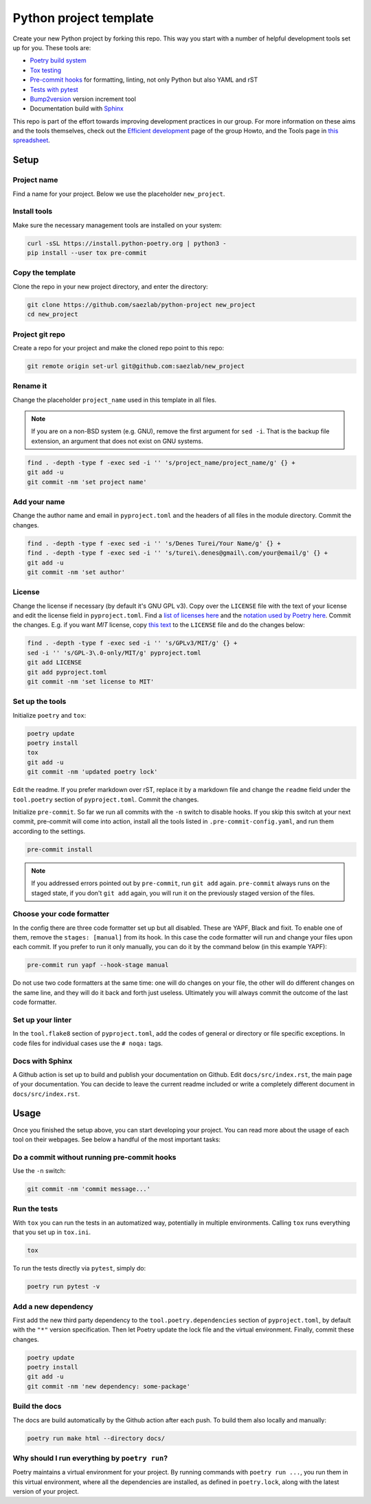 #######################
Python project template
#######################

Create your new Python project by forking this repo. This way you start with
a number of helpful development tools set up for you. These tools are:

* `Poetry build system <https://python-poetry.org/>`_
* `Tox testing <https://tox.wiki/en/latest/>`_
* `Pre-commit hooks <https://pre-commit.com/>`_ for formatting, linting,
  not only Python but also YAML and rST
* `Tests with pytest <https://docs.pytest.org/>`_
* `Bump2version <https://github.com/c4urself/bump2version>`_ version
  increment tool
* Documentation build with `Sphinx <https://www.sphinx-doc.org/en/master/>`_

This repo is part of the effort towards improving development practices in
our group. For more information on these aims and the tools themselves, check
out the `Efficient development <https://github.com/saezlab/HowTo/blob/master\
/HowTo_efficient_development.md>`_ page of the group Howto, and the Tools
page in `this spreadsheet <https://docs.google.com/spreadsheets/d\
/1by744ceMxt57egyq8Q4SZUfzLRhNG6BtlpoD3ljgp90/edit#gid=0>`_.

Setup
=====

Project name
------------

Find a name for your project. Below we use the placeholder ``new_project``.

Install tools
-------------

Make sure the necessary management tools are installed on your system:

.. code:: bash

   curl -sSL https://install.python-poetry.org | python3 -
   pip install --user tox pre-commit

Copy the template
-----------------

Clone the repo in your new project directory, and enter the directory:

.. code:: bash

   git clone https://github.com/saezlab/python-project new_project
   cd new_project

Project git repo
----------------

Create a repo for your project and make the cloned repo point to this repo:

.. code:: bash

   git remote origin set-url git@github.com:saezlab/new_project

Rename it
---------

Change the placeholder ``project_name`` used in this template in all files.

.. note::

   If you are on a non-BSD system (e.g. GNU), remove the first argument for
   ``sed -i``. That is the backup file extension, an argument that does not
   exist on GNU systems.

.. code:: bash

   find . -depth -type f -exec sed -i '' 's/project_name/project_name/g' {} +
   git add -u
   git commit -nm 'set project name'

Add your name
-------------

Change the author name and email in ``pyproject.toml`` and the headers of
all files in the module directory. Commit the changes.

.. code:: bash

   find . -depth -type f -exec sed -i '' 's/Denes Turei/Your Name/g' {} +
   find . -depth -type f -exec sed -i '' 's/turei\.denes@gmail\.com/your@email/g' {} +
   git add -u
   git commit -nm 'set author'

License
-------

Change the license if necessary (by default it's GNU GPL v3). Copy over the
``LICENSE`` file with the text of your license and edit the license field in
``pyproject.toml``. Find a `list of licenses here
<https://www.gnu.org/licenses/license-list.en.html>`_ and the `notation used by
Poetry here <https://python-poetry.org/docs/pyproject/#license>`_. Commit
the changes. E.g. if you want *MIT* license, copy `this text
<https://spdx.org/licenses/MIT.html>`_ to the ``LICENSE`` file and do the
changes below:

.. code:: bash

   find . -depth -type f -exec sed -i '' 's/GPLv3/MIT/g' {} +
   sed -i '' 's/GPL-3\.0-only/MIT/g' pyproject.toml
   git add LICENSE
   git add pyproject.toml
   git commit -nm 'set license to MIT'

Set up the tools
----------------

Initialize ``poetry`` and ``tox``:

.. code:: bash

   poetry update
   poetry install
   tox
   git add -u
   git commit -nm 'updated poetry lock'

Edit the readme. If you prefer markdown over rST, replace it by a markdown
file and change the ``readme`` field under the ``tool.poetry`` section of
``pyproject.toml``. Commit the changes.

Initialize ``pre-commit``. So far we run all commits with the ``-n`` switch
to disable hooks. If you skip this switch at your next commit, pre-commit
will come into action, install all the tools listed in
``.pre-commit-config.yaml``, and run them according to the settings.

.. code:: bash

   pre-commit install

.. note::

   If you addressed errors pointed out by ``pre-commit``, run ``git add``
   again. ``pre-commit`` always runs on the staged state, if you don't
   ``git add`` again, you will run it on the previously staged version of
   the files.

Choose your code formatter
--------------------------

In the config there are three code formatter set up but all disabled. These
are YAPF, Black and fixit. To enable one of them, remove the
``stages: [manual]`` from its hook. In this case the code formatter will run
and change your files upon each commit. If you prefer to run it only manually,
you can do it by the command below (in this example YAPF):

.. code:: bash

   pre-commit run yapf --hook-stage manual

Do not use two code formatters at the same time: one will do changes on your
file, the other will do different changes on the same line, and they will do
it back and forth just useless. Ultimately you will always commit the outcome
of the last code formatter.

Set up your linter
------------------

In the ``tool.flake8`` section of ``pyproject.toml``,
add the codes of general or directory or file specific exceptions. In
code files for individual cases use the ``# noqa:`` tags.

Docs with Sphinx
----------------

A Github action is set up to build and publish your documentation on Github.
Edit ``docs/src/index.rst``, the main page of your documentation. You can
decide to leave the current readme included or write a completely different
document in ``docs/src/index.rst``.

Usage
=====

Once you finished the setup above, you can start developing your project.
You can read more about the usage of each tool on their webpages. See below
a handful of the most important tasks:

Do a commit without running pre-commit hooks
--------------------------------------------

Use the ``-n`` switch:

.. code:: bash

   git commit -nm 'commit message...'

Run the tests
-------------

With ``tox`` you can run the tests in an automatized way, potentially in
multiple environments. Calling ``tox`` runs everything that you set up in
``tox.ini``.

.. code:: bash

   tox

To run the tests directly via ``pytest``, simply do:

.. code:: bash

   poetry run pytest -v

Add a new dependency
--------------------

First add the new third party dependency to the ``tool.poetry.dependencies``
section of ``pyproject.toml``, by default with the ``"*"`` version
specification. Then let Poetry update the lock file and the virtual
environment. Finally, commit these changes.

.. code:: bash

   poetry update
   poetry install
   git add -u
   git commit -nm 'new dependency: some-package'

Build the docs
--------------

The docs are build automatically by the Github action after each push. To
build them also locally and manually:

.. code:: bash

   poetry run make html --directory docs/

Why should I run everything by ``poetry run``?
----------------------------------------------

Poetry maintains a virtual environment for your project. By running commands
with ``poetry run ...``, you run them in this virtual environment, where all
the dependencies are installed, as defined in ``poetry.lock``, along with the
latest version of your project.
